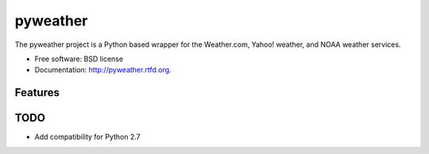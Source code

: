 ===============================
pyweather
===============================

.. image:: https://badge.fury.io/py/pyweather.png
    :target: http://badge.fury.io/py/pyweather
    
.. image:: https://travis-ci.org/jon-whit/pyweather.png?branch=develop
        :target: https://travis-ci.org/jon-whit/pyweather

.. image:: https://pypip.in/d/pyweather/badge.png
        :target: https://pypi.python.org/pypi/pyweather


The pyweather project is a Python based wrapper for the Weather.com, Yahoo! weather, and NOAA weather services.

* Free software: BSD license
* Documentation: http://pyweather.rtfd.org.

Features
--------


TODO
--------
* Add compatibility for Python 2.7
